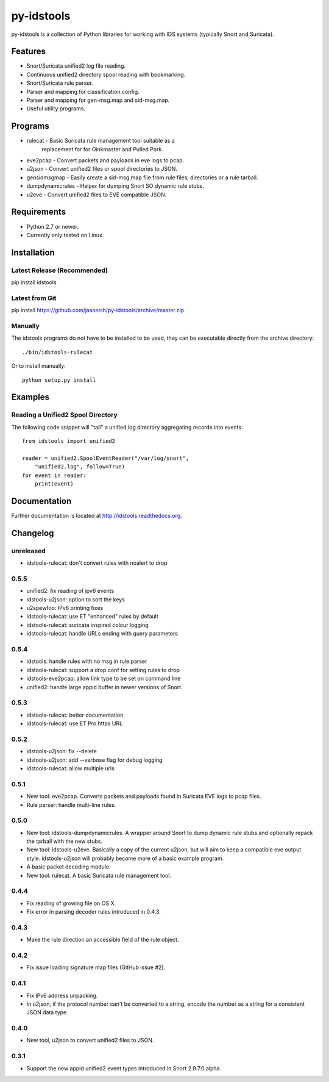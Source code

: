 py-idstools |build-status| |docs|
=================================

py-idstools is a collection of Python libraries for working with IDS
systems (typically Snort and Suricata).

Features
--------

- Snort/Suricata unified2 log file reading.
- Continuous unified2 directory spool reading with bookmarking.
- Snort/Suricata rule parser.
- Parser and mapping for classification.config.
- Parser and mapping for gen-msg.map and sid-msg.map.
- Useful utility programs.

Programs
--------

- rulecat - Basic Suricata rule management tool suitable as a
      replacement for for Oinkmaster and Pulled Pork.
- eve2pcap - Convert packets and payloads in eve logs to pcap.
- u2json - Convert unified2 files or spool directories to JSON.
- gensidmsgmap - Easily create a sid-msg.map file from rule files,
  directories or a rule tarball.
- dumpdynamicrules - Helper for dumping Snort SO dynamic rule stubs.
- u2eve - Convert unified2 files to EVE compatible JSON.

Requirements
------------

- Python 2.7 or newer.
- Currently only tested on Linux.

Installation
------------

Latest Release (Recommended)
~~~~~~~~~~~~~~~~~~~~~~~~~~~~

pip install idstools

Latest from Git
~~~~~~~~~~~~~~~

pip install https://github.com/jasonish/py-idstools/archive/master.zip

Manually
~~~~~~~~

The idstools programs do not have to be installed to be used, they can
be executable directly from the archive directory::

  ./bin/idstools-rulecat

Or to install manually::

    python setup.py install

Examples
--------

Reading a Unified2 Spool Directory
~~~~~~~~~~~~~~~~~~~~~~~~~~~~~~~~~~

The following code snippet will "tail" a unified log directory
aggregating records into events::

    from idstools import unified2

    reader = unified2.SpoolEventReader("/var/log/snort",
        "unified2.log", follow=True)
    for event in reader:
        print(event)

Documentation
-------------

Further documentation is located at http://idstools.readthedocs.org.

Changelog
---------

unreleased
~~~~~~~~~~

- idstools-rulecat: don't convert rules with noalert to drop

0.5.5
~~~~~

- unified2: fix reading of ipv6 events
- idstools-u2json: option to sort the keys
- u2spewfoo: IPv6 printing fixes
- idstools-rulecat: use ET "enhanced" rules by default
- idstools-rulecat: suricata inspired colour logging
- idstools-rulecat: handle URLs ending with query parameters

0.5.4
~~~~~

- idstools: handle rules with no msg in rule parser
- idstools-rulecat: support a drop.conf for setting rules to drop
- idstools-eve2pcap: allow link type to be set on command line
- unified2: handle large appid buffer in newer versions of Snort.

0.5.3
~~~~~

- idstools-rulecat: better documentation
- idstools-rulecat: use ET Pro https URL

0.5.2
~~~~~

- idstools-u2json: fix --delete
- idstools-u2json: add --verbose flag for debug logging
- idstools-rulecat: allow multiple urls

0.5.1
~~~~~

- New tool: eve2pcap. Converts packets and payloads found in Suricata
  EVE logs to pcap files.
- Rule parser: handle multi-line rules.

0.5.0
~~~~~

- New tool: idstools-dumpdynamicrules. A wrapper around Snort to dump
  dynamic rule stubs and optionally repack the tarball with the new
  stubs.
- New tool: idstools-u2eve. Basically a copy of the current u2json,
  but will aim to keep a compatible eve output style.  idstools-u2json
  will probably become more of a basic example program.
- A basic packet decoding module.
- New tool: rulecat. A basic Suricata rule management tool.

0.4.4
~~~~~

- Fix reading of growing file on OS X.
- Fix error in parsing decoder rules introduced in 0.4.3.

0.4.3
~~~~~

- Make the rule direction an accessible field of the rule object.

0.4.2
~~~~~

- Fix issue loading signature map files (GitHub issue #2).

0.4.1
~~~~~

- Fix IPv6 address unpacking.
- In u2json, if the protocol number can't be converted to a string,
  encode the number as a string for a consistent JSON data type.

0.4.0
~~~~~

- New tool, u2json to convert unified2 files to JSON.

0.3.1
~~~~~

- Support the new appid unified2 event types introduced in Snort
  2.9.7.0.alpha.

.. |build-status| image:: https://travis-ci.org/jasonish/py-idstools.png?branch=master
   :target: https://travis-ci.org/jasonish/py-idstools

.. |docs| image:: https://readthedocs.org/projects/idstools/badge/?version=latest
   :alt: Documentation Status
   :scale: 100%
   :target: https://idstools.readthedocs.io/en/latest/?badge=latest
